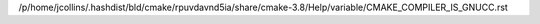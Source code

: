 /p/home/jcollins/.hashdist/bld/cmake/rpuvdavnd5ia/share/cmake-3.8/Help/variable/CMAKE_COMPILER_IS_GNUCC.rst